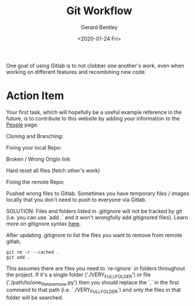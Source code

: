 #+title: Git Workflow
#+author: Gerard Bentley
#+date: <2020-01-24 Fri>

One goal of using Gitlab is to not clobber one another's work, even when working on different features and recombining new code.

* Action Item
Your first task, which will hopefully be a useful example reference in the future, is to contribute to this website by adding your information to the [[file:people.org][People]] page.


Cloning and Branching:

Fixing your local Repo:

Broken / Wrong Origin link

Hard reset all files (fetch other's work)

Fixing the remote Repo:

Pushed wrong files to Gitlab. Sometimes you have temporary files / images locally that you don't need to push to everyone via Gitlab.

SOLUTION:
Files and folders listed in .gitignore will not be tracked by git (i.e. you can use `add .` and it won't wrongfully add gitignored files). Learn more on gitignore syntax [[https://www.atlassian.com/git/tutorials/saving-changes/gitignore][here]].

After updating .gitignore to list the files you want to remove from remote gitlab,
#+BEGIN_SRC
git rm -r --cached .
git add .
#+END_SRC
This assumes there are files you need to `re-ignore` in folders throughout the project. If it's a single folder ('./VERY_FULL_FOLDER') or file ('./path/to/one_file_to_remove.py')
then you should replace the `.` in the first command to that path (i.e. `./VERY_FULL_FOLDER`) and only the files in that folder will be searched.
